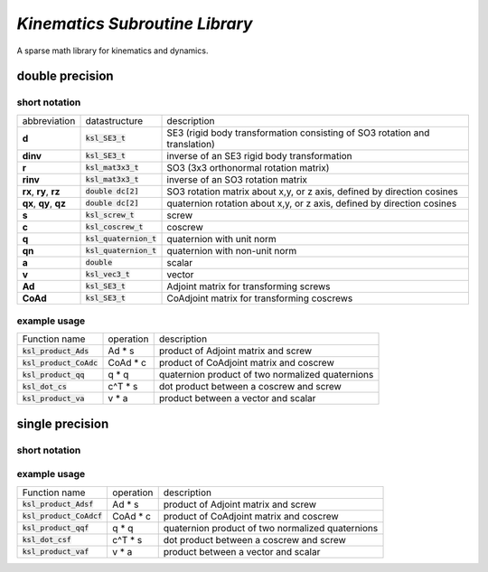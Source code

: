*Kinematics Subroutine Library*
===============================

A sparse math library for kinematics and dynamics.

double precision
-------------------------

short notation
**************

====================== ======================== =============
abbreviation           datastructure            description
---------------------- ------------------------ -------------
**d**                  :code:`ksl_SE3_t`        SE3 (rigid body transformation consisting of SO3 rotation and translation)
**dinv**               :code:`ksl_SE3_t`        inverse of an SE3 rigid body transformation
**r**                  :code:`ksl_mat3x3_t`     SO3 (3x3 orthonormal rotation matrix)
**rinv**               :code:`ksl_mat3x3_t`     inverse of an SO3 rotation matrix
**rx**, **ry**, **rz** :code:`double dc[2]`     SO3 rotation matrix about x,y, or z axis, defined by direction cosines
**qx**, **qy**, **qz** :code:`double dc[2]`     quaternion rotation about x,y, or z axis, defined by direction cosines
**s**                  :code:`ksl_screw_t`      screw
**c**                  :code:`ksl_coscrew_t`    coscrew
**q**                  :code:`ksl_quaternion_t` quaternion with unit norm
**qn**                 :code:`ksl_quaternion_t` quaternion with non-unit norm
**a**                  :code:`double`           scalar
**v**                  :code:`ksl_vec3_t`       vector
**Ad**                 :code:`ksl_SE3_t`        Adjoint matrix for transforming screws
**CoAd**               :code:`ksl_SE3_t`        CoAdjoint matrix for transforming coscrews
====================== ======================== =============

example usage
*************

============================  ========= ========================================================
Function name                 operation description
----------------------------  --------- --------------------------------------------------------
:code:`ksl_product_Ads`       Ad * s    product of Adjoint matrix and screw

:code:`ksl_product_CoAdc`     CoAd * c  product of CoAdjoint matrix and coscrew

:code:`ksl_product_qq`        q * q     quaternion product of two normalized quaternions

:code:`ksl_dot_cs`            c^T * s   dot product between a coscrew and screw

:code:`ksl_product_va`        v * a     product between a vector and scalar
============================  ========= ========================================================


single precision
---------------------------------

short notation
**************

====================== ========================  =============
abbreviation           datastructure             description
---------------------- ------------------------  -------------
**d**                  :code:`ksl_SE3f_t`        SE3 (rigid body transformation consisting of SO3 rotation and translation)
**dinv**               :code:`ksl_SE3f_t`        inverse of an SE3 rigid body transformation
**r**                  :code:`ksl_mat3x3f_t`     SO3 (3x3 orthonormal rotation matrix)
**rinv**               :code:`ksl_mat3x3f_t`     inverse of an SO3 rotation matrix
**rx**, **ry**, **rz** :code:`float dc[2]`       SO3 rotation matrix about x,y, or z axis, defined by direction cosines
**qx**, **qy**, **qz** :code:`float dc[2]`       quaternion rotation about x,y, or z axis, defined by direction cosines
**s**                  :code:`ksl_screwf_t`      screw
**c**                  :code:`ksl_coscrewf_t`    coscrew
**q**                  :code:`ksl_quaternionf_t` quaternion with unit norm
**qn**                 :code:`ksl_quaternionf_t` quaternion with non-unit norm
**a**                  :code:`float`             scalar
**v**                  :code:`ksl_vec3f_t`       vector
**Ad**                 :code:`ksl_SE3f_t`        Adjoint matrix for transforming screws
**CoAd**               :code:`ksl_SE3f_t`        CoAdjoint matrix for transforming coscrews
====================== ======================== =============

example usage
*************

============================  ========= ========================================================
Function name                 operation description
----------------------------  --------- --------------------------------------------------------
:code:`ksl_product_Adsf`      Ad * s    product of Adjoint matrix and screw

:code:`ksl_product_CoAdcf`    CoAd * c  product of CoAdjoint matrix and coscrew

:code:`ksl_product_qqf`       q * q     quaternion product of two normalized quaternions

:code:`ksl_dot_csf`           c^T * s   dot product between a coscrew and screw

:code:`ksl_product_vaf`       v * a     product between a vector and scalar
============================  ========= ========================================================
